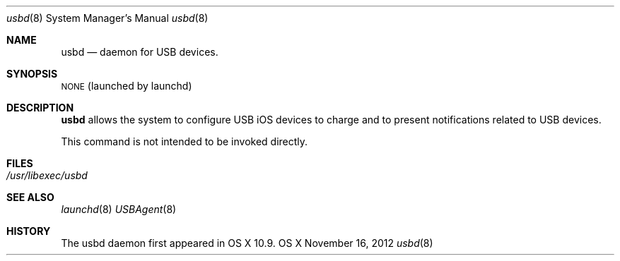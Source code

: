 .\"Copyright (c) 2012 Apple Inc. All rights reserved.
.\"
.Dd November 16, 2012
.Dt usbd 8
.Os "OS X"
.Sh NAME
.Nm usbd
.Nd daemon for USB devices.
.Sh SYNOPSIS
\&\s-1NONE\s0 (launched by launchd)
.Sh DESCRIPTION
.Nm
allows the system to configure USB iOS devices to charge and to present notifications related to USB devices.
.Pp
This command is not intended to be invoked directly.
.Sh FILES
.Bl -tag -width -indent
.It Pa /usr/libexec/usbd
.El
.Sh SEE ALSO
.Xr launchd 8
.Xr USBAgent 8
.Sh HISTORY
The usbd daemon first appeared in OS X 10.9.
